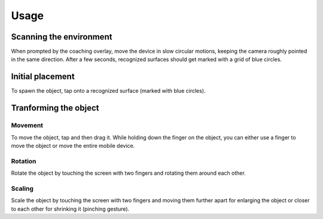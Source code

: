 #############
Usage
#############
.. _usage:

************************
Scanning the environment
************************
When prompted by the coaching overlay, move the device in slow circular motions, keeping the camera roughly pointed in the same direction.
After a few seconds, recognized surfaces should get marked with a grid of blue circles. 


*****************
Initial placement
*****************
To spawn the object, tap onto a recognized surface (marked with blue circles).



**********************
Tranforming the object
**********************

Movement
========
To move the object, tap and then drag it. While holding down the finger on the object, you can either use a finger to move the object or move the entire mobile device.

Rotation
========
Rotate the object by touching the screen with two fingers and rotating them around each other.

Scaling
=======
Scale the object by touching the screen with two fingers and moving them further apart for enlarging the object or closer to each other for shrinking it (pinching gesture).
